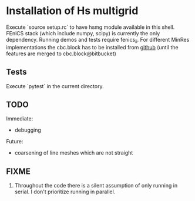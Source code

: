 * Installation of Hs multigrid
  Execute `source setup.rc` to have hsmg module available in this shell.
  FEniCS stack (which include numpy, scipy) is currently the only dependency.
  Running demos and tests require fenics_ii. For different MinRes implementations
  the cbc.block has to be installed from [[https://github.com/MiroK/cbc.block][github]] (until the features 
  are merged to cbc.block@bitbucket)

** Tests
   Execute `pytest` in the current directory.

** TODO
   Immediate:
   - debugging

   Future:
   - coarsening of line meshes which are not straight

** FIXME
   0. Throughout the code there is a silent assumption of only running
      in serial. I don't prioritize running in parallel.
